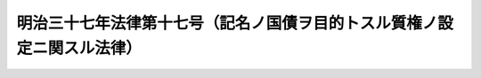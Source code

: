 .. _M37HO017:

========================================================================
明治三十七年法律第十七号（記名ノ国債ヲ目的トスル質権ノ設定ニ関スル法律）
========================================================================

.. raw:: html
    
    
    <b>明治三十七年法律第十七号（記名ノ国債ヲ目的トスル質権ノ設定ニ関スル法律）<br>
    （明治三十七年四月一日法律第十七号）</b><br><br><div align="right">最終改正：平成一七年七月二六日法律第八七号</div><br><p>
    <a name="1000000000000000000000000000000000000000000000000000000000001000000000000000000"></a>
    　<a href="/cgi-bin/idxrefer.cgi?H_FILE=%96%be%93%f1%8b%e3%96%40%94%aa%8b%e3&amp;REF_NAME=%96%af%96%40%91%e6%8e%4f%95%53%98%5a%8f%5c%8e%6c%8f%f0&amp;ANCHOR_F=1000000000000000000000000000000000000000000000036400000000000000000000000000000&amp;ANCHOR_T=1000000000000000000000000000000000000000000000036400000000000000000000000000000#1000000000000000000000000000000000000000000000036400000000000000000000000000000" target="inyo">民法第三百六十四条</a>
    ノ規定ハ記名ノ国債ニハ之ヲ適用セス
    
    
    
    <br><a name="5000000000000000000000000000000000000000000000000000000000000000000000000000000"></a>
    　　　<a name="5000000001000000000000000000000000000000000000000000000000000000000000000000000"><b>附　則　（平成一七年七月二六日法律第八七号）　抄 </b></a>
    <br></p><p>
    　この法律は、会社法の施行の日から施行する。
    
    
    <br><br></p>